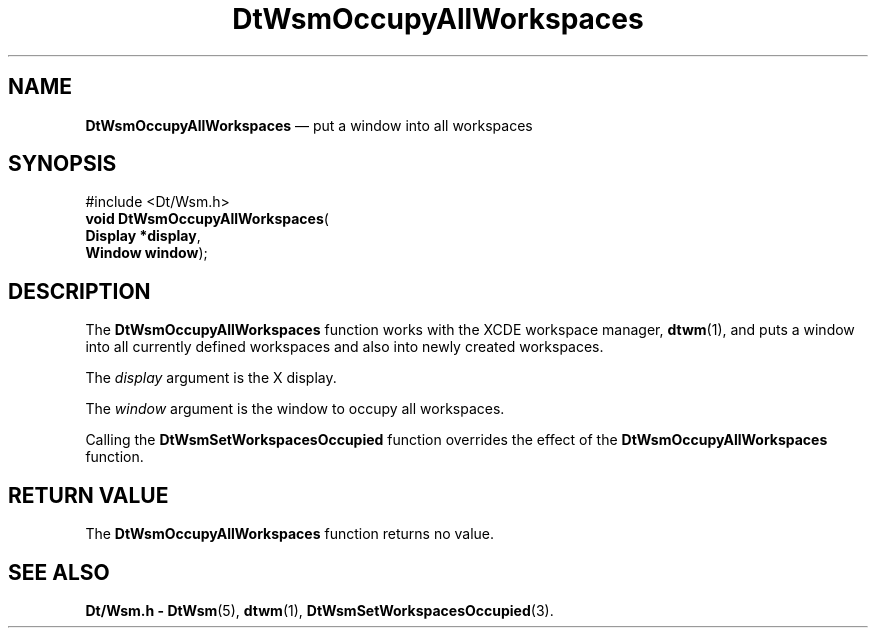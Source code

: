 '\" t
...\" OccAllWs.sgm /main/5 1996/08/30 15:30:13 rws $
.de P!
.fl
\!!1 setgray
.fl
\\&.\"
.fl
\!!0 setgray
.fl			\" force out current output buffer
\!!save /psv exch def currentpoint translate 0 0 moveto
\!!/showpage{}def
.fl			\" prolog
.sy sed -e 's/^/!/' \\$1\" bring in postscript file
\!!psv restore
.
.de pF
.ie     \\*(f1 .ds f1 \\n(.f
.el .ie \\*(f2 .ds f2 \\n(.f
.el .ie \\*(f3 .ds f3 \\n(.f
.el .ie \\*(f4 .ds f4 \\n(.f
.el .tm ? font overflow
.ft \\$1
..
.de fP
.ie     !\\*(f4 \{\
.	ft \\*(f4
.	ds f4\"
'	br \}
.el .ie !\\*(f3 \{\
.	ft \\*(f3
.	ds f3\"
'	br \}
.el .ie !\\*(f2 \{\
.	ft \\*(f2
.	ds f2\"
'	br \}
.el .ie !\\*(f1 \{\
.	ft \\*(f1
.	ds f1\"
'	br \}
.el .tm ? font underflow
..
.ds f1\"
.ds f2\"
.ds f3\"
.ds f4\"
.ta 8n 16n 24n 32n 40n 48n 56n 64n 72n 
.TH "DtWsmOccupyAllWorkspaces" "library call"
.SH "NAME"
\fBDtWsmOccupyAllWorkspaces\fP \(em put a window into all workspaces
.SH "SYNOPSIS"
.PP
.nf
#include <Dt/Wsm\&.h>
\fBvoid \fBDtWsmOccupyAllWorkspaces\fP\fR(
\fBDisplay *\fBdisplay\fR\fR,
\fBWindow \fBwindow\fR\fR);
.fi
.SH "DESCRIPTION"
.PP
The
\fBDtWsmOccupyAllWorkspaces\fP function works with the
XCDE
workspace manager,
\fBdtwm\fP(1), and puts a window into all currently defined
workspaces and also into newly created workspaces\&.
.PP
The
\fIdisplay\fP argument is the X display\&.
.PP
The
\fIwindow\fP argument is the window to occupy all workspaces\&.
.PP
Calling the
\fBDtWsmSetWorkspacesOccupied\fP function overrides the effect of the
\fBDtWsmOccupyAllWorkspaces\fP function\&.
.SH "RETURN VALUE"
.PP
The
\fBDtWsmOccupyAllWorkspaces\fP function returns no value\&.
.SH "SEE ALSO"
.PP
\fBDt/Wsm\&.h - DtWsm\fP(5), \fBdtwm\fP(1), \fBDtWsmSetWorkspacesOccupied\fP(3)\&.
...\" created by instant / docbook-to-man, Sun 02 Sep 2012, 09:40
